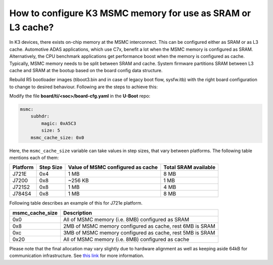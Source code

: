 How to configure K3 MSMC memory for use as SRAM or L3 cache?
==================================================================

In K3 devices, there exists on-chip memory at the MSMC interconnect.
This can be configured either as SRAM or as L3 cache.
Automotive ADAS applications, which use C7x, benefit a lot when the MSMC memory
is configured as SRAM. Alternatively, the CPU benchmark applications get performance
boost when the memory is configured as cache.
Typically, MSMC memory needs to be split between SRAM and cache. System firmware partitions SRAM between L3 cache and SRAM at
the bootup based on the board config data structure.

Rebuild R5 bootloader images (tiboot3.bin and in case of legacy boot flow,
sysfw.itb) with the right board configuration to change to desired behaviour.
Following are the steps to achieve this:

Modify the file **board/ti/<soc>/board-cfg.yaml** in the **U-Boot** repo:

.. code-block:: yaml

    msmc:
        subhdr:
            magic: 0xA5C3
            size: 5
        msmc_cache_size: 0x0

Here, the ``msmc_cache_size`` variable can take values in step sizes, that vary
between platforms. The following table mentions each of them:

+-----------------+--------------+------------------------------------+-----------------------+
| Platform        | Step Size    | Value of MSMC configured as cache  | Total SRAM available  |
+=================+==============+====================================+=======================+
| J721E           | 0x4          | 1 MB                               | 8 MB                  |
+-----------------+--------------+------------------------------------+-----------------------+
| J7200           | 0x8          | ~256 KB                            | 1 MB                  |
+-----------------+--------------+------------------------------------+-----------------------+
| J721S2          | 0x8          | 1 MB                               | 4 MB                  |
+-----------------+--------------+------------------------------------+-----------------------+
| J784S4          | 0x8          | 1 MB                               | 8 MB                  |
+-----------------+--------------+------------------------------------+-----------------------+

Following table describes an example of this for J721e platform.

+-----------------+-----------------------------------------------------------+
| msmc_cache_size | Description                                               |
+=================+===========================================================+
| 0x0             | All of MSMC memory (i.e. 8MB) configured as SRAM          |
+-----------------+-----------------------------------------------------------+
| 0x8             | 2MB of MSMC memory configured as cache, rest 6MB is SRAM  |
+-----------------+-----------------------------------------------------------+
| 0xc             | 3MB of MSMC memory configured as cache, rest 5MB is SRAM  |
+-----------------+-----------------------------------------------------------+
| 0x20            | All of MSMC memory (i.e. 8MB) configured as cache         |
+-----------------+-----------------------------------------------------------+

Please note that the final allocation may vary slightly due to hardware alignment as well as keeping
aside 64kB for communication infrastructure.
See `this link <https://software-dl.ti.com/tisci/esd/21_05_01/2_tisci_msgs/general/core.html?highlight=msmc#tisci-msg-query-msmc>`__ for more information.
